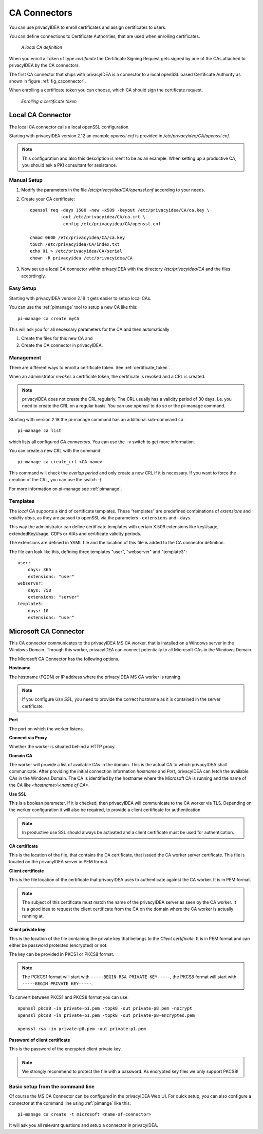 .. _caconnectors:

CA Connectors
-------------

.. index:: caconnectors, CA, Certificate Authority, certificate token

You can use privacyIDEA to enroll certificates and assign certificates to users.

You can define connections to Certificate Authorities, that are used when
enrolling certificates.

.. _fig_caconnector:

.. figure:: images/CA-connectors.png
   :width: 500

   *A local CA definition*

When you enroll a Token of type *certificate* the Certificate Signing Request
gets signed by one of the CAs attached to privacyIDEA by the CA connectors.

The first CA connector that ships with privacyIDEA is a connector to a local
openSSL based Certificate Authority as shown in figure :ref:`fig_caconnector`.

When enrolling a certificate token you can choose, which CA should sign the
certificate request.

.. figure:: images/enroll-cert.png
   :width: 500

   *Enrolling a certificate token*

.. _local_caconnector:

Local CA Connector
~~~~~~~~~~~~~~~~~~

.. index:: openssl

The local CA connector calls a local openSSL configuration.

Starting with privacyIDEA version 2.12 an example *openssl.cnf* is provided in
*/etc/privacyidea/CA/openssl.cnf*.

.. note:: This configuration and also this
   description is ment to be as an example. When setting up a productive CA, you
   should ask a PKI consultant for assistance.

Manual Setup
............

1. Modify the parameters in the file */etc/privacyidea/CA/openssl.cnf* according
   to your needs.

2. Create your CA certificate::

       openssl req -days 1500 -new -x509 -keyout /etc/privacyidea/CA/ca.key \
                   -out /etc/privacyidea/CA/ca.crt \
                   -config /etc/privacyidea/CA/openssl.cnf

       chmod 0600 /etc/privacyidea/CA/ca.key
       touch /etc/privacyidea/CA/index.txt
       echo 01 > /etc/privacyidea/CA/serial
       chown -R privacyidea /etc/privacyidea/CA

3. Now set up a local CA connector within privacyIDEA with the directory
   */etc/privacyidea/CA* and the files accordingly.

Easy Setup
..........

Starting with privacyIDEA version 2.18 it gets easier to setup local CAs.

You can use the :ref:`pimanage` tool to setup a new CA like this::

   pi-manage ca create myCA

This will ask you for all necessary parameters for the CA and then automatically

1. Create the files for this new CA and
2. Create the CA connector in privacyIDEA.

Management
..........

There are different ways to enroll a certificate token. See :ref:`certificate_token`.

When an administrator *revokes* a certificate token, the certificate is
revoked and a CRL is created.

.. note:: privacyIDEA does not create the CRL regularly. The CRL usually has a
   validity period of 30 days. I.e. you need to create the CRL on a regular
   basis. You can use openssl to do so or the pi-manage command.

Starting with version 2.18 the pi-manage command has an additional
sub-command ``ca``::

    pi-manage ca list

which lists all configured *CA connectors*. You can use the ``-v`` switch to get more
information.

You can create a new CRL with the command::

    pi-manage ca create_crl <CA name>

This command will check the *overlap period* and only create a new CRL if it
is necessary. If you want to force the creation of the CRL, you can use the
switch *-f*.

For more information on pi-manage see :ref:`pimanage`.

Templates
.........

.. index:: Certificate Templates

The *local CA* supports a kind of certificate templates. These "templates"
are predefined combinations of *extensions* and *validity days*, as they are
passed to openSSL via the parameters ``-extensions`` and ``-days``.

This way the administrator can define certificate templates with certain
X.509 extensions like keyUsage, extendedKeyUsage, CDPs or AIAs and
certificate validity periods.

The extensions are defined in YAML file and the location of this file is
added to the CA connector definition.

The file can look like this, defining three templates "user", "webserver" and
"template3"::

    user:
        days: 365
        extensions: "user"
    webserver:
        days: 750
        extensions: "server"
    template3:
        days: 10
        extensions: "user"


.. _msca_caconnector:

Microsoft CA Connector
~~~~~~~~~~~~~~~~~~~~~~

This CA connector communicates to the privacyIDEA MS CA worker, that is installed
on a Windows server in the Windows Domain. Through this worker, privacyIDEA can connect
potentially to all Microsoft CAs in the Windows Domain.

The Microsoft CA Connector has the following options.

**Hostname**

The hostname (FQDN) or IP address where the privacyIDEA MS CA worker is running.

.. note:: If you configure `Use SSL`, you need to provide the correct hostname as it is
   contained in the server certificate.

**Port**

The port on which the worker listens.

**Connect via Proxy**

Whether the worker is situated behind a HTTP proxy.

**Domain CA**

The worker will provide a list of available CAs in the domain. This is the
actual CA to which privacyIDEA shall communicate. After providing the initial
connection information `hostname` and `Port`, privacyIDEA can fetch the available
CAs in the Windows Domain. The CA is identified by the hostname where the Microsoft CA is
running and the name of the CA like `<hostname>\\<name of CA>`.

**Use SSL**

This is a boolean parameter. If it is checked, then privacyIDEA will communicate to
the CA worker via TLS. Depending on the worker configuration it will also be required,
to provide a client certificate for authentication.

.. note:: In productive use SSL should always be activated and a client certificate must
   be used for authentication.

**CA certificate**

This is the location of the file, that contains the CA certificate, that issued the
CA worker server certificate. This file is located on the privacyIDEA server in PEM format.

**Client certificate**

This is the file location of the certificate that privacyIDEA uses to authenticate against the CA worker.
It is in PEM format.

.. note:: The subject of this certificate must match the name of the privacyIDEA server as
   seen by the CA worker. It is a good idea to request the client certificate from the
   CA on the domain where the CA worker is actually running at.

**Client private key**

This is the location of the file containing the private key that belongs to the `Client certificate`.
It is in PEM format and can either be password protected (encrypted) or not.

The key can be provided in PKCS1 or PKCS8 format.

.. note:: The PCKCS1 format will start with ``-----BEGIN RSA PRIVATE KEY-----``, the PKCS8 format
   will start with ``-----BEGIN PRIVATE KEY-----``.

To convert between PKCS1 and PKCS8 format you can use::

    openssl pkcs8 -in private-p1.pem -topk8 -out private-p8.pem -nocrypt
    openssl pkcs8 -in private-p1.pem -topk8 -out private-p8-encrypted.pem

    openssl rsa -in private-p8.pem -out private-p1.pem

**Password of client certificate**

This is the password of the encrypted client private key.

.. note:: We strongly recommend to protect the file with a password. As encrypted key files
   we only support PKCS8!



Basic setup from the command line
.................................

Of course the MS CA Connector can be configured in the privacyIDEA Web UI.
For quick setup, you can also configure a connector at the command line using
:ref:`pimange` like this::

    pi-manage ca create -t microsoft <name-of-connector>

It will ask you all relevant questions and setup a connector in privacyIDEA.
